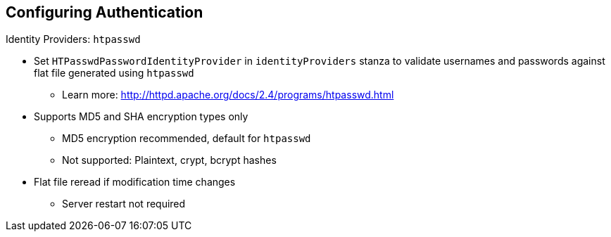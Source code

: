 == Configuring Authentication
:noaudio:

.Identity Providers: `htpasswd`

* Set `HTPasswdPasswordIdentityProvider` in `identityProviders` stanza to validate usernames and passwords against flat file generated using `htpasswd`
** Learn more: http://httpd.apache.org/docs/2.4/programs/htpasswd.html

* Supports MD5 and SHA encryption types only
** MD5 encryption recommended, default for `htpasswd`
** Not supported: Plaintext, crypt, bcrypt hashes

* Flat file reread if modification time changes
** Server restart not required

ifdef::showscript[]
=== Transcript

You can set `HTPasswdPasswordIdentityProvider` in the `identityProviders` stanza to validate usernames and passwords against a flat file generated using `htpasswd`. For more information, see the link shown here.

Currently, OpenShift Enterprise supports MD5 and SHA encryption types only. MD5 encryption, which is the default for `htpasswd`, is recommended.

Plaintext, crypt, or bcrypt hashes currently are not supported.

The flat file is reread if its modification time changes, without requiring a server restart.

endif::showscript[]

